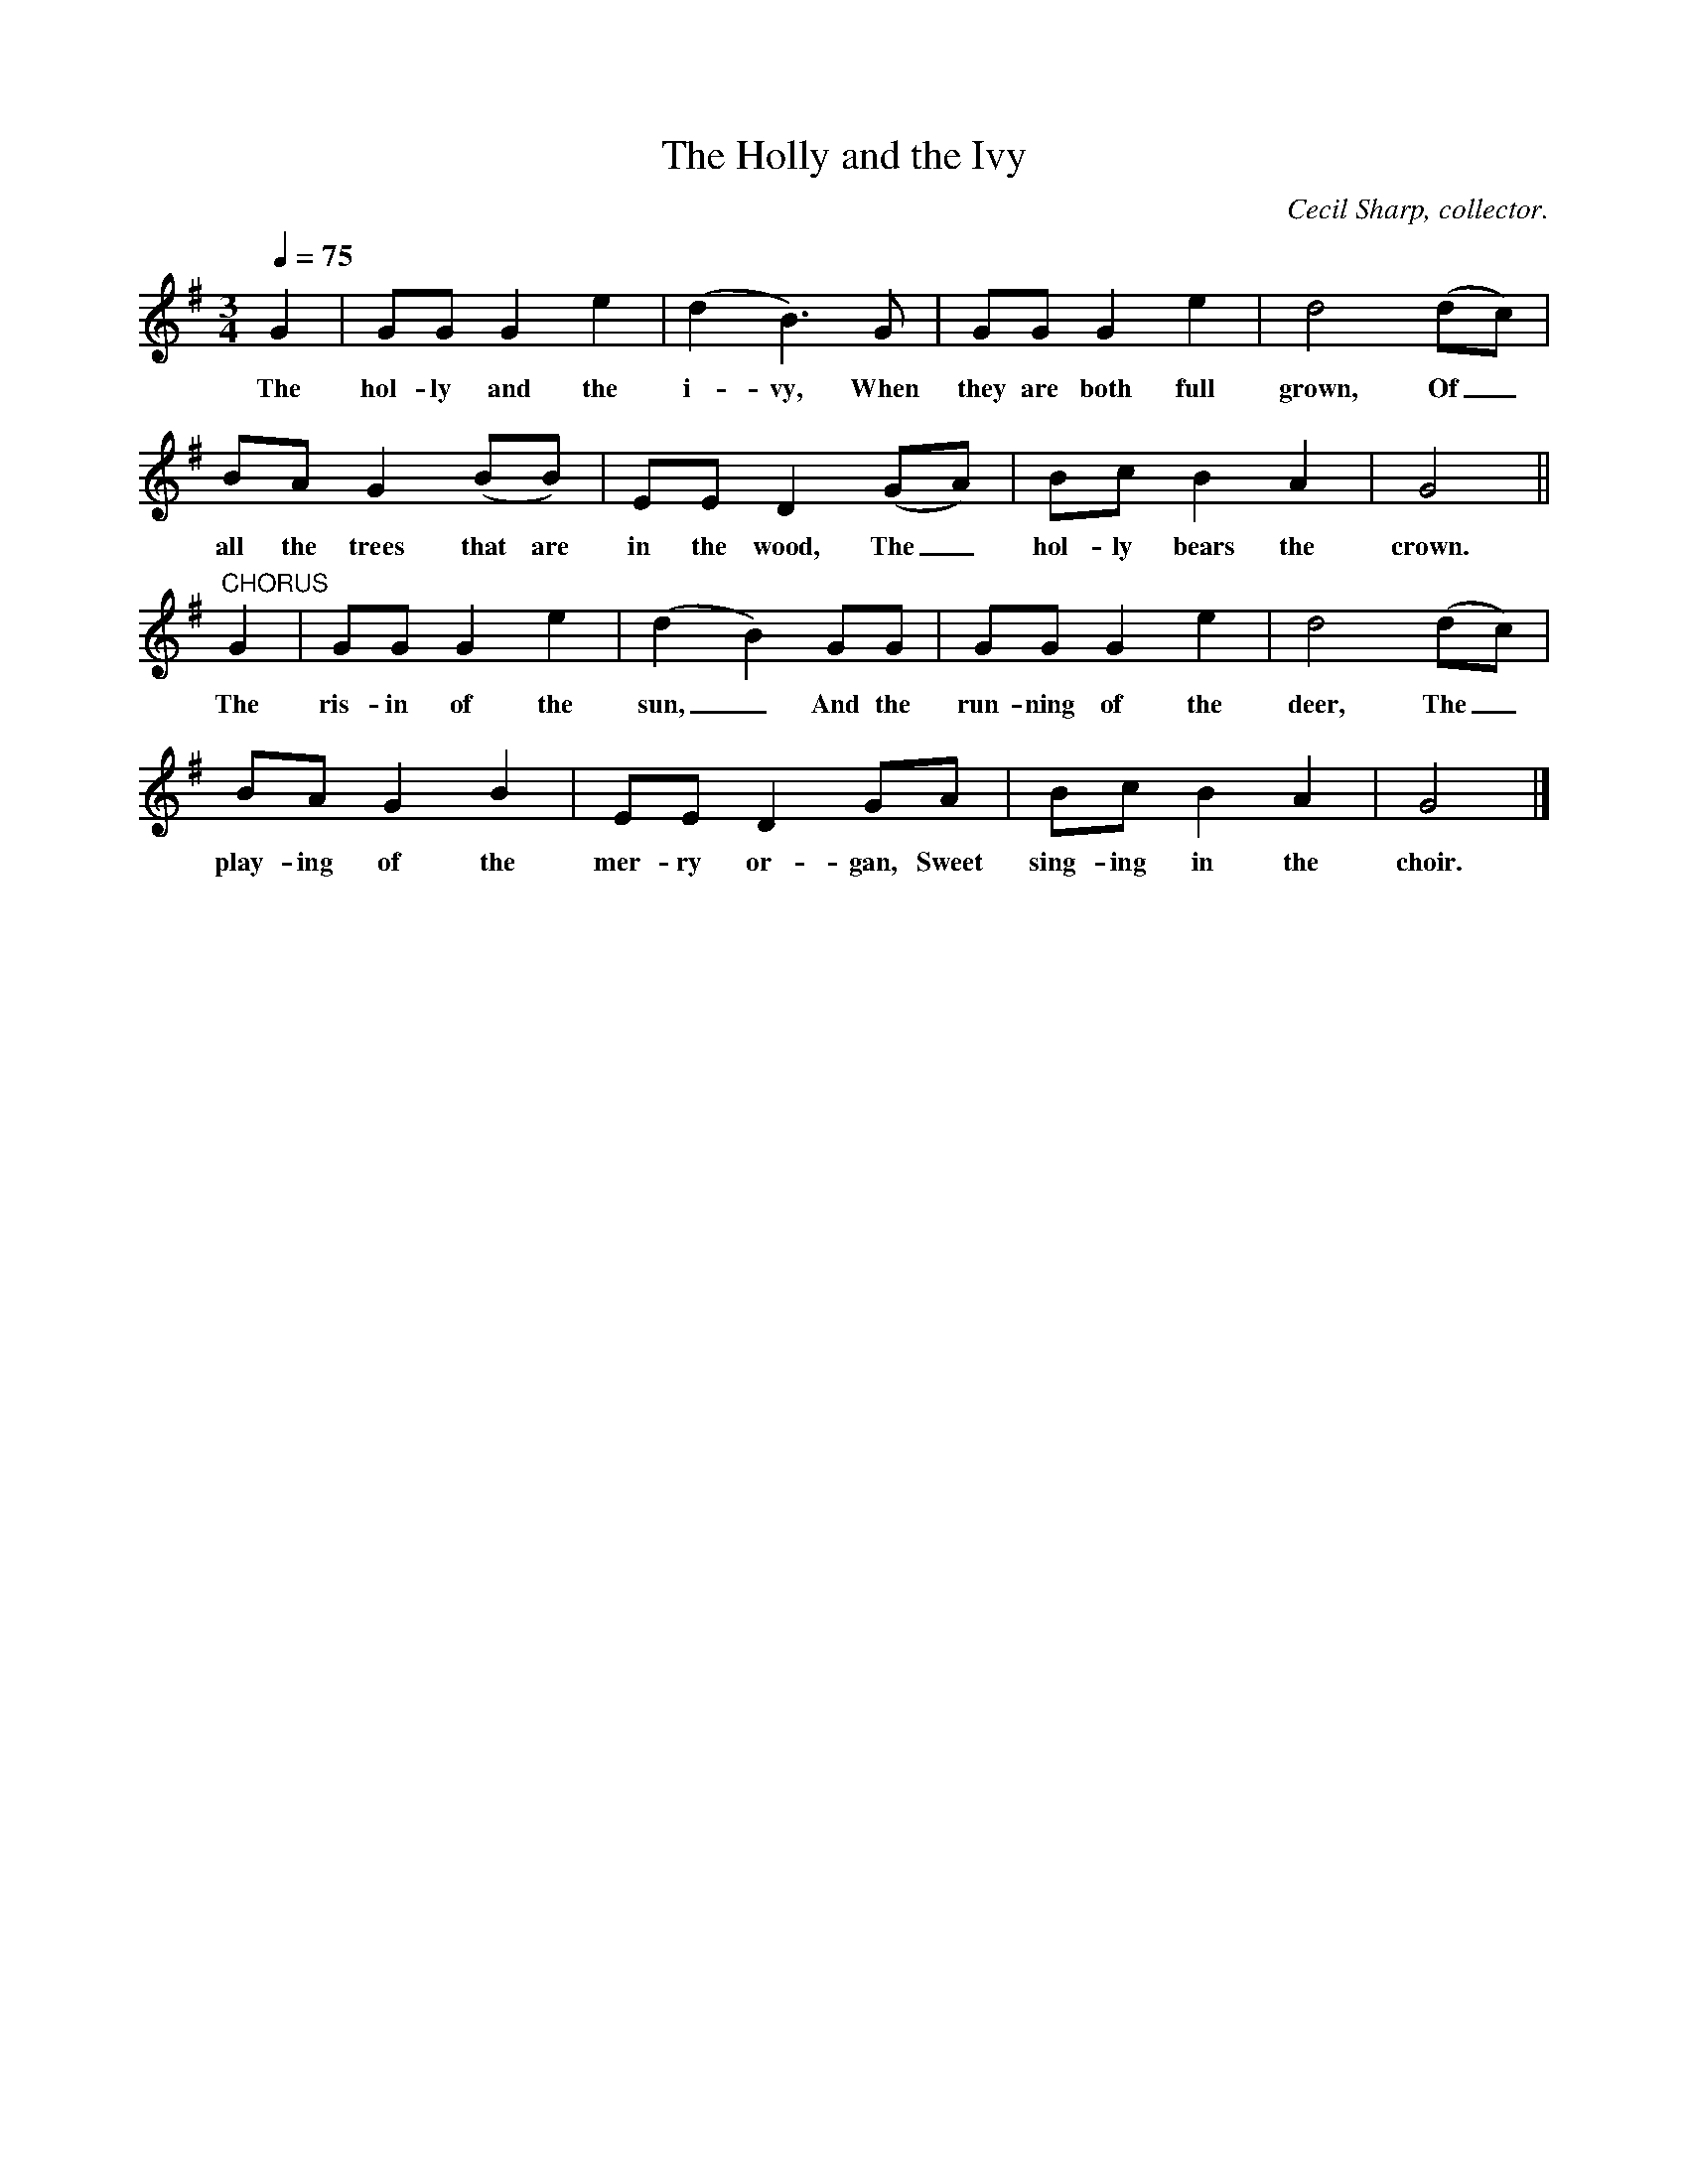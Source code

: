 X:2
T:The Holly and the Ivy
Z:transcribed by Tom Keays - http://tomkeays.com
C:Cecil Sharp, collector.
M:3/4
L:1/4
Q:75
K:G
   G | G/G/    G    e | (d B3/2) G/  | G/G/     G    e |  d2     (d/c/) |
w:The  hol- ly and  the i- vy,   When  they are both full grown,  Of_
  B/A/    G     (B/B/) | E/E/   D    (G/A/) | B/c/    B     A | G2 ||
w:all the trees that are in the wood, The_    hol- ly bears the crown.
"CHORUS" G | G/G/     G  e | (d B) G/G/   | G/G/      G  e | d2   (d/c/) |
w:       The ris- in of the sun,_ And the  run- ning of the deer, The_
   B/A/      G  B | E/E/    D   G/A/ |     B/c/      B  A | G2 |]
w: play- ing of the mer- ry or- gan, Sweet sing- ing in the choir._
